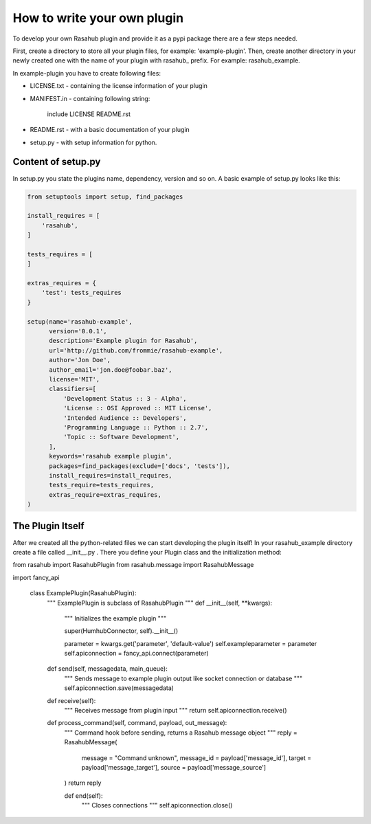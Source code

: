 .. Plugin Model doc

How to write your own plugin
============================

To develop your own Rasahub plugin and provide it as a pypi package there are a
few steps needed.

First, create a directory to store all your plugin files, for example:
'example-plugin'.
Then, create another directory in your newly created one with the name of your
plugin with rasahub_ prefix. For example: rasahub_example.

In example-plugin you have to create following files:

* LICENSE.txt - containing the license information of your plugin

* MANIFEST.in - containing following string:

    include LICENSE README.rst

* README.rst - with a basic documentation of your plugin

* setup.py - with setup information for python.

Content of setup.py
-------------------

In setup.py you state the plugins name, dependency, version and so on. A basic
example of setup.py looks like this:

.. code-block:: python

   from setuptools import setup, find_packages

   install_requires = [
       'rasahub',
   ]

   tests_requires = [
   ]

   extras_requires = {
       'test': tests_requires
   }

   setup(name='rasahub-example',
         version='0.0.1',
         description='Example plugin for Rasahub',
         url='http://github.com/frommie/rasahub-example',
         author='Jon Doe',
         author_email='jon.doe@foobar.baz',
         license='MIT',
         classifiers=[
             'Development Status :: 3 - Alpha',
             'License :: OSI Approved :: MIT License',
             'Intended Audience :: Developers',
             'Programming Language :: Python :: 2.7',
             'Topic :: Software Development',
         ],
         keywords='rasahub example plugin',
         packages=find_packages(exclude=['docs', 'tests']),
         install_requires=install_requires,
         tests_require=tests_requires,
         extras_require=extras_requires,
   )


The Plugin Itself
-----------------

After we created all the python-related files we can start developing the
plugin itself!
In your rasahub_example directory create a file called __init__.py . There
you define your Plugin class and the initialization method:

.. code-block:: python

from rasahub import RasahubPlugin
from rasahub.message import RasahubMessage

import fancy_api

    class ExamplePlugin(RasahubPlugin):
        """
        ExamplePlugin is subclass of RasahubPlugin
        """
        def __init__(self, **kwargs):
            """
            Initializes the example plugin
            """

            super(HumhubConnector, self).__init__()

            parameter = kwargs.get('parameter', 'default-value')
            self.exampleparameter = parameter
            self.apiconnection = fancy_api.connect(parameter)


        def send(self, messagedata, main_queue):
            """
            Sends message to example plugin output like socket connection or
            database
            """
            self.apiconnection.save(messagedata)


        def receive(self):
            """
            Receives message from plugin input
            """
            return self.apiconnection.receive()


        def process_command(self, command, payload, out_message):
            """
            Command hook before sending, returns a Rasahub message object
            """
            reply = RasahubMessage(
                message = "Command unknown",
                message_id = payload['message_id'],
                target = payload['message_target'],
                source = payload['message_source']
            )
            return reply


            def end(self):
                """
                Closes connections
                """
                self.apiconnection.close()
